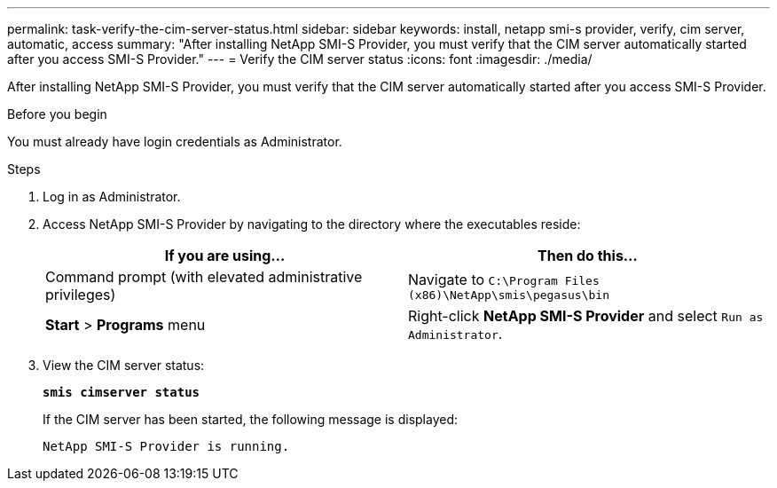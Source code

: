 ---
permalink: task-verify-the-cim-server-status.html
sidebar: sidebar
keywords: install, netapp smi-s provider, verify, cim server, automatic, access
summary: "After installing NetApp SMI-S Provider, you must verify that the CIM server automatically started after you access SMI-S Provider."
---
= Verify the CIM server status
:icons: font
:imagesdir: ./media/

[.lead]
After installing NetApp SMI-S Provider, you must verify that the CIM server automatically started after you access SMI-S Provider.

.Before you begin

You must already have login credentials as Administrator.

.Steps

. Log in as Administrator.
. Access NetApp SMI-S Provider by navigating to the directory where the executables reside:
+
[cols="2*",options="header"]
|===
| If you are using...| Then do this...
a|
Command prompt (with elevated administrative privileges)
a|
Navigate to `C:\Program Files (x86)\NetApp\smis\pegasus\bin`
a|
*Start* > *Programs* menu
a|
Right-click *NetApp SMI-S Provider* and select `Run as Administrator`.
|===

. View the CIM server status:
+
`*smis cimserver status*`
+
If the CIM server has been started, the following message is displayed:
+
`NetApp SMI-S Provider is running.`
